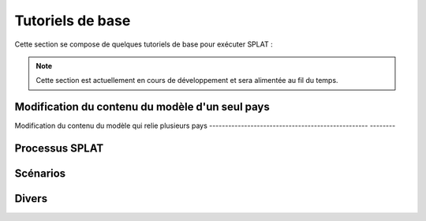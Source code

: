 .. role:: inputcell
    :class: inputcell
.. role:: interfacecell
    :class: interfacecell
.. role:: button
    :class: button

Tutoriels de base
====================

Cette section se compose de quelques tutoriels de base pour exécuter SPLAT :

.. note::
    Cette section est actuellement en cours de développement et sera alimentée au fil du temps.

.. tutorial_1 :
Modification du contenu du modèle d'un seul pays
---------------------------------------


.. tutorial_2 :
Modification du contenu du modèle qui relie plusieurs pays
-------------------------------------------------- --------


.. tutorial_3 :
Processus SPLAT
---------------

.. tutorial_4 :
Scénarios
---------

.. tutorial_5 :
Divers
--------------


